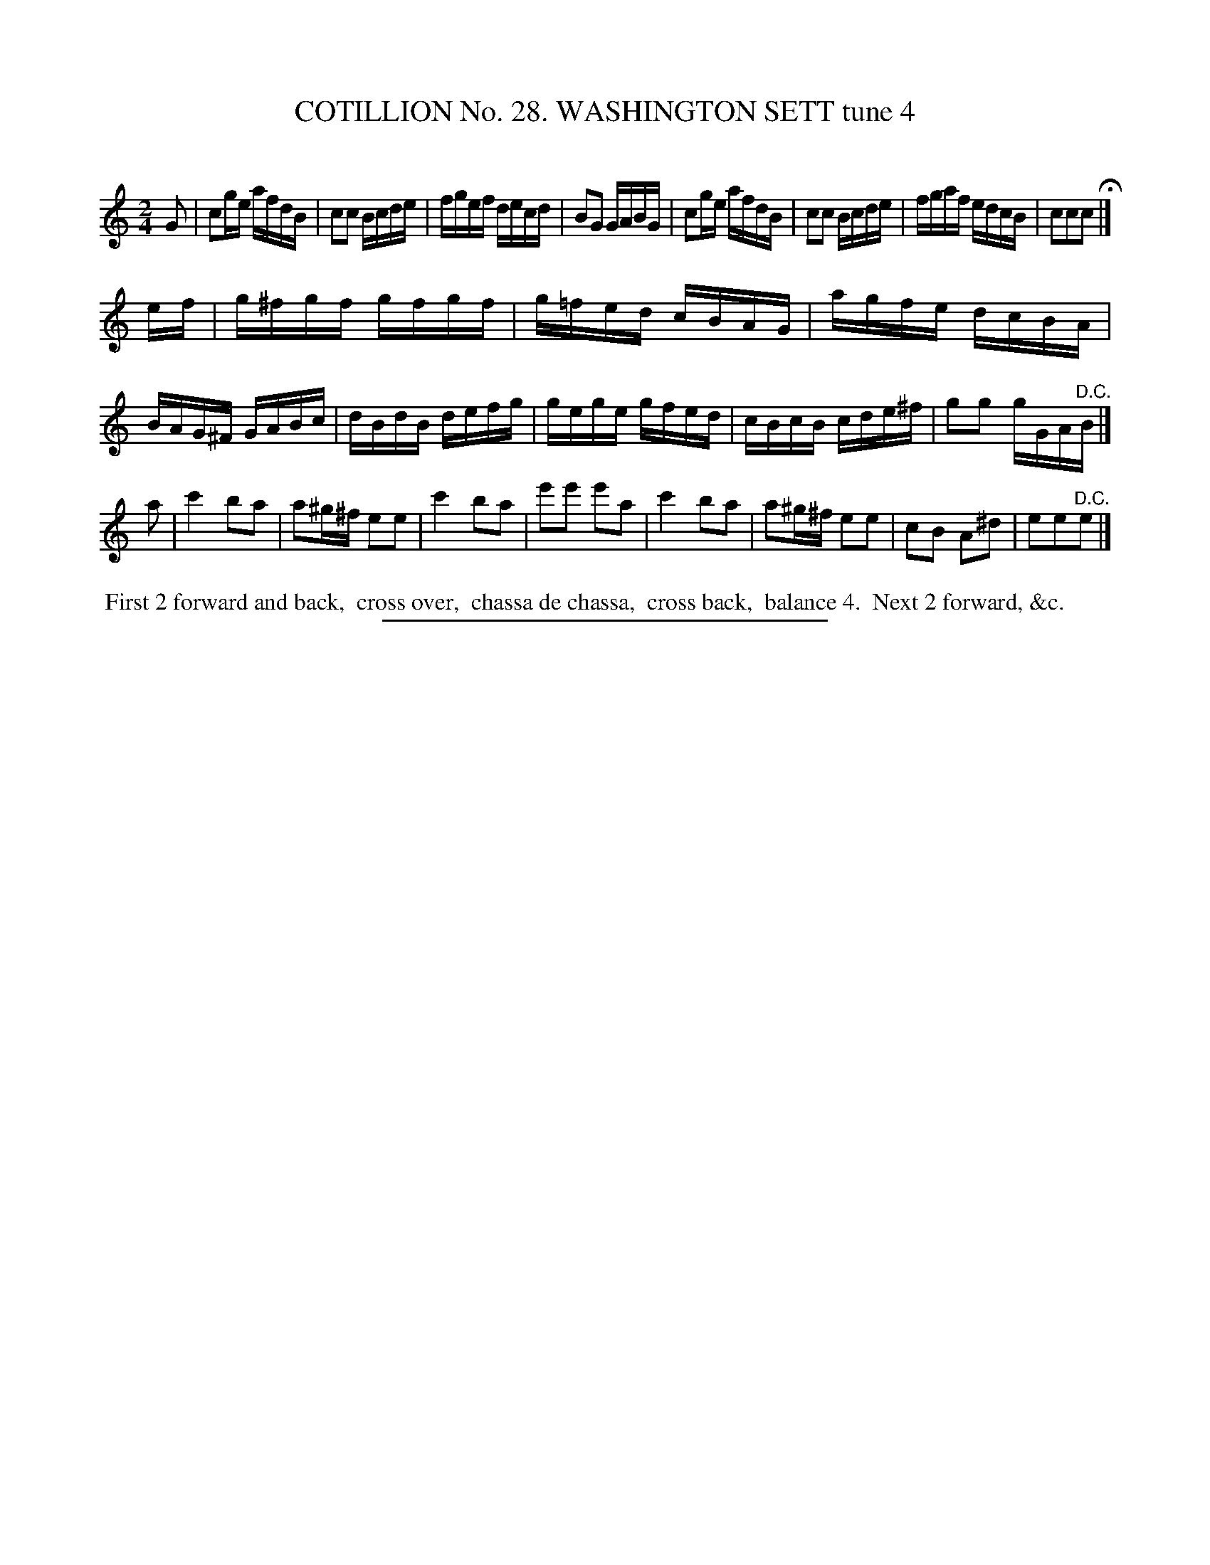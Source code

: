 X: 31391
T: COTILLION No. 28. WASHINGTON SETT tune 4
C:
%R: reel
B: Elias Howe "The Musician's Companion" Part 3 1844 p.139 #1
S: http://imslp.org/wiki/The_Musician's_Companion_(Howe,_Elias)
Z: 2015 John Chambers <jc:trillian.mit.edu>
N: Corrected typo in bar 21: all 3 notes were 8th notes; changed to match bar 17.
M: 2/4
L: 1/16
K: C
% - - - - - - - - - - - - - - - - - - - - - - - - - - - - -
G2 |\
c2ge afdB | c2c2 Bcde | fgef decd | B2G2 GABG |\
c2ge afdB | c2c2 Bcde | fgaf edcB | c2c2c2 H|]
ef |\
g^fgf gfgf | g=fed cBAG | agfe dcBA | BAG^F GABc |\
dBdB defg | gege gfed | cBcB cde^f | g2g2 gGA"^D.C."B |]
a2 |\
c'4 b2a2 | a2^g^f e2e2 | c'4 b2a2 | e'2e'2 e'2a2 |\
c'4 b2a2 | a2^g^f e2e2 | c2B2 A2^d2 | e2e2"^D.C."e2 |]
% - - - - - - - - - - Dance description - - - - - - - - - -
%%begintext align
%% First 2 forward and back,
%% cross over,
%% chassa de chassa,
%% cross back,
%% balance 4.
%% Next 2 forward, &c.
%%endtext
% - - - - - - - - - - - - - - - - - - - - - - - - - - - - -
%%sep 1 1 300
